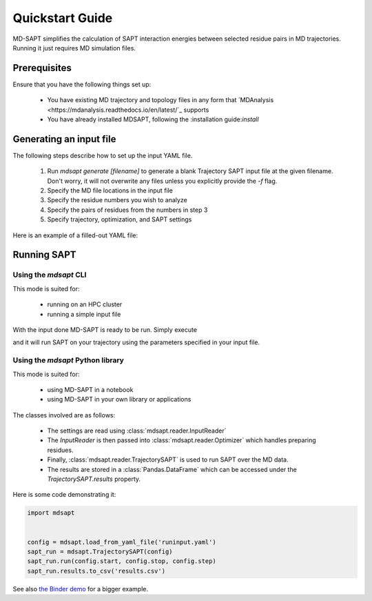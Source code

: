 Quickstart Guide
================

MD-SAPT simplifies the calculation of SAPT interaction energies between selected residue pairs in MD trajectories. Running it just requires MD simulation files.

Prerequisites
_____________

Ensure that you have the following things set up:

 - You have existing MD trajectory and topology files in any form that `MDAnalysis <https://mdanalysis.readthedocs.io/en/latest/`_ supports
 - You have already installed MDSAPT, following the :installation guide:`install`

.. note:
    If your `PATH` environment variable is not set up to point to installed Python modules, then invoking `mdsapt` directly, as shown in this guide, may not work. In that case, try running `python3 -m mdsapt` instead.

Generating an input file
________________________

The following steps describe how to set up the input YAML file.

 1. Run `mdsapt generate [filename]` to generate a blank Trajectory SAPT input file at the given filename. Don't worry, it will not overwrite any files unless you explicitly provide the `-f` flag.

 2. Specify the MD file locations in the input file

 3. Specify the residue numbers you wish to analyze

 4. Specify the pairs of residues from the numbers in step 3

 5. Specify trajectory, optimization, and SAPT settings

Here is an example of a filled-out YAML file:

.. code-block:: yaml
    psi4:
      method: "sapt0"
      basis: "jun-cc-pvdz"
      settings:
        reference: "rhf"
      save_output: true
    simulation:
      ph: 7.0
      charge_guesser: "standard"
      # charge_guesser: 'rdkit'  # to use rdkit. Make sure it is installed first.
    system_limits:
      ncpus: 32
      memory: "80GB"
    analysis:
      ### This section is for running TrajectorySAPT. To run other types of analyses, see below.
      type: "trajectory"

      topology: testtop.psf
      trajectories:
        - testtraj.dcd
      pairs:
        # Place pair of  selections defined above in a list of lists
        - [109, 196]
        - [197, 199]
        - [208, 200]
        - [156, 44]
        - [84, 13]
      frames:
        start: 78
        stop: 97
        step: 1

      output: "output.csv"


Running SAPT
____________

Using the `mdsapt` CLI
^^^^^^^^^^^^^^^^^^^^^^

This mode is suited for:

 - running on an HPC cluster
 - running a simple input file

With the input done MD-SAPT is ready to be run. Simply execute

.. code-block:: bash
   mdsapt run [filename] [output]

and it will run SAPT on your trajectory using the parameters specified in your input file.

Using the `mdsapt` Python library
^^^^^^^^^^^^^^^^^^^^^^^^^^^^^^^^^

This mode is suited for:

 - using MD-SAPT in a notebook
 - using MD-SAPT in your own library or applications

The classes involved are as follows:

 - The settings are read using :class:`mdsapt.reader.InputReader`
 - The `InputReader` is then passed into :class:`mdsapt.reader.Optimizer` which handles preparing residues.
 - Finally, :class:`mdsapt.reader.TrajectorySAPT` is used to run SAPT over the MD data.
 - The results are stored in a :class:`Pandas.DataFrame` which can be accessed under the `TrajectorySAPT.results` property.

Here is some code demonstrating it:

.. code-block:: Python

    import mdsapt


    config = mdsapt.load_from_yaml_file('runinput.yaml')
    sapt_run = mdsapt.TrajectorySAPT(config)
    sapt_run.run(config.start, config.stop, config.step)
    sapt_run.results.to_csv('results.csv')

See also `the Binder demo <https://mybinder.org/v2/gh/calpolyccg/MDSAPT_demo/master?labpath=MD-SAPT_demo.ipynb>`_ for a bigger example.

